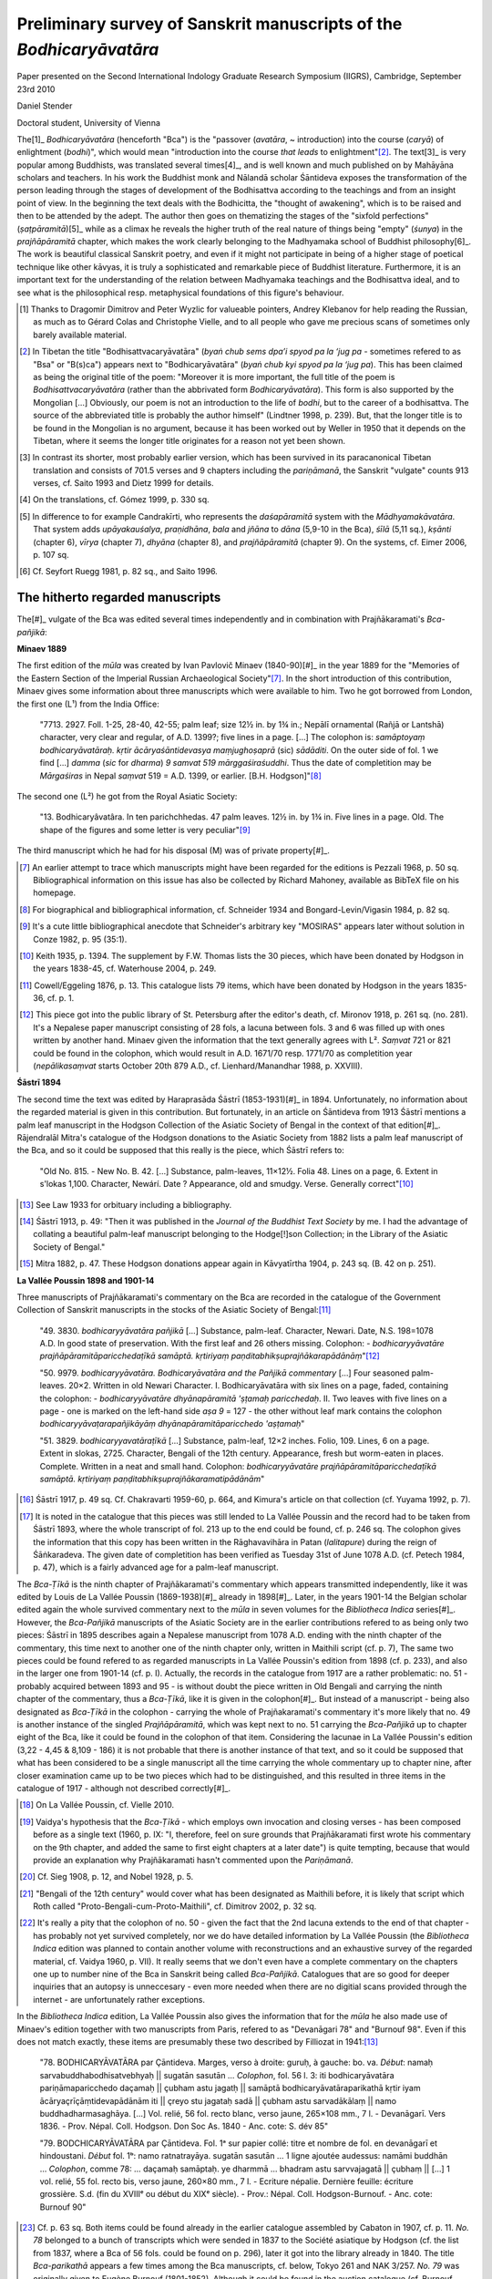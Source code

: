 Preliminary survey of Sanskrit manuscripts of the *Bodhicaryāvatāra*
====================================================================

Paper presented on the Second International Indology Graduate Research Symposium (IIGRS), Cambridge, September 23rd 2010

Daniel Stender

Doctoral student, University of Vienna


The[1]_ *Bodhicaryāvatāra* (henceforth "Bca") is the
"passover (*avatāra*, ~ introduction) into the course (*caryā*) of enlightment (*bodhi*)",
which would mean "introduction into the course *that leads* to enlightment"[2]_.
The text[3]_ is very popular among Buddhists, was translated several times[4]_,
and is well known and much published on by Mahāyāna scholars and teachers.
In his work the Buddhist monk and Nālandā scholar Śāntideva exposes the
transformation of the person leading through the stages of development of the
Bodhisattva according to the teachings and from an insight point of view.
In the beginning the text deals with the Bodhicitta, the "thought of awakening",
which is to be raised and then to be attended by the adept.
The author then goes on thematizing the stages of the "sixfold perfections" (*ṣaṭpāramitā*)[5]_
while as a climax he reveals the higher truth of the real nature of things being "empty" (*śunya*) in the *prajñāpāramitā* chapter,
which makes the work clearly belonging to the Madhyamaka school of Buddhist philosophy[6]_.
The work is beautiful classical Sanskrit poetry, and even if it might not participate in being of a higher
stage of poetical technique like other kāvyas, it is truly a sophisticated and remarkable piece of Buddhist literature.
Furthermore, it is an important text for the understanding of the relation between Madhyamaka
teachings and the Bodhisattva ideal, and to see what is the philosophical resp. metaphysical
foundations of this figure's behaviour.

.. [1] Thanks to Dragomir Dimitrov and Peter Wyzlic for valueable pointers,
   Andrey Klebanov for help reading the Russian,
   as much as to Gérard Colas and Christophe Vielle,
   and to all people who gave me precious scans of sometimes only barely available material.

.. [2] In Tibetan the title "Bodhisattvacaryāvatāra" (*byaṅ chub sems dpa’i spyod pa la ‘jug pa* - sometimes
   refered to as "Bsa" or "B(s)ca") appears next to "Bodhicaryāvatāra" (*byaṅ chub kyi spyod pa la ‘jug pa*).
   This has been claimed as being the original title of the poem: "Moreover it is more important, the full title of the
   poem is *Bodhisattvacaryāvatāra* (rather than the abbrivated form *Bodhicaryāvatāra*). This form is also supported by the
   Mongolian […] Obviously, our poem is not an introduction to the life of *bodhi*, but to the career of a
   bodhisattva. The source of the abbreviated title is probably the author himself" (Lindtner 1998, p. 239).
   But, that the longer title is to be found in the Mongolian is no argument, because it has been worked out by Weller in 1950
   that it depends on the Tibetan, where it seems the longer title originates for a reason not yet been shown.

.. [3] In contrast its shorter, most probably earlier version,
   which has been survived in its paracanonical Tibetan translation and consists of 701.5 verses and 9 chapters including the *pariṇāmanā*,
   the Sanskrit "vulgate" counts 913 verses, cf. Saito 1993 and Dietz 1999 for details.

.. [4] On the translations, cf. Gómez 1999, p. 330 sq.

.. [5] In difference to for example Candrakīrti, who represents the *daśapāramitā* system with the *Mādhyamakāvatāra*.
   That system adds *upāyakauśalya*, *praṇidhāna*, *bala* and *jñāna*
   to *dāna* (5,9-10 in the Bca), *śīlā* (5,11 sq.), *kṣānti* (chapter 6), *vīrya* (chapter 7),
   *dhyāna* (chapter 8), and *prajñāpāramitā* (chapter 9). On the systems, cf. Eimer 2006, p. 107 sq.
 
.. [6] Cf. Seyfort Ruegg 1981, p. 82 sq., and Saito 1996.



The hitherto regarded manuscripts
---------------------------------

The[#]_ vulgate of the Bca was edited several times independently and in combination with Prajñākaramati's *Bca-pañjikā*:


**Minaev 1889**

The first edition of the *mūla* was created by Ivan Pavlovič Minaev (1840-90)[#]_
in the year 1889 for the "Memories of the Eastern Section of the Imperial Russian Archaeological Society"[#]_.
In the short introduction of this contribution,
Minaev gives some information about three manuscripts which were available to him.
Two he got borrowed from London, the first one (L¹) from the India Office:

	"7713. 2927. Foll. 1-25, 28-40, 42-55; palm leaf; size 12½ in. by 1¾ in.;
	Nepālī ornamental (Rañjā or Lantshā) character, very clear and regular, of A.D. 1399?; five lines in a page. […]
	The colophon is: *samāptoyaṃ bodhicaryāvatāraḥ. kṛtir ācāryaśāntidevasya maṃjughoṣaprā* (sic) *sādāditi*.
	On the outer side of fol. 1 we find […] *damma* (*sic* for *dharma*) *9 samvat 519 mārggaśiraśuddhi*.
	Thus the date of completition may be *Mārgaśiras* in Nepal *saṃvat* 519 = A.D. 1399, or earlier. [B.H. Hodgson]"[#]_

The second one (L²) he got from the Royal Asiatic Society:

	"13. Bodhicaryâvatâra. In ten parichchhedas. 47 palm leaves. 12½ in. by 1¾ in.
	Five lines in a page. Old. The shape of the figures and some letter is very peculiar"[#]_

The third manuscript which he had for his disposal (M) was of private property[#]_.

.. [#] An earlier attempt to trace which manuscripts might have been regarded for the editions is Pezzali 1968, p. 50 sq.
   Bibliographical information on this issue has also be collected by Richard Mahoney, available as BibTeX file on his homepage.

.. [#] For biographical and bibliographical information, cf. Schneider 1934 and Bongard-Levin/Vigasin 1984, p. 82 sq.

.. [#] It's a cute little bibliographical anecdote that Schneider's arbitrary key "MOSIRAS" appears later without solution in Conze 1982, p. 95 (35:1).

.. [#] Keith 1935, p. 1394. The supplement by F.W. Thomas lists the 30 pieces, which have been donated by Hodgson in the years 1838-45,
   cf. Waterhouse 2004, p. 249.

.. [#] Cowell/Eggeling 1876, p. 13. This catalogue lists 79 items, which have been donated by Hodgson in the years 1835-36, cf. p. 1.

.. [#] This piece got into the public library of St. Petersburg after the editor's death, cf. Mironov 1918, p. 261 sq. (no. 281).
   It's a Nepalese paper manuscript consisting of 28 fols,
   a lacuna between fols. 3 and 6 was filled up with ones written by another hand.
   Minaev given the information that the text generally agrees with L².
   *Saṃvat* 721 or 821 could be found in the colophon, which would result in A.D. 1671/70 resp. 1771/70 as completition year
   (*nepālikasaṃvat* starts October 20th 879 A.D., cf. Lienhard/Manandhar 1988, p. XXVIII).


**Śāstrī 1894**

The second time the text was edited by Haraprasāda Śāstrī (1853-1931)[#]_ in 1894.
Unfortunately, no information about the regarded material is given in this contribution.
But fortunately, in an article on Śāntideva from 1913 Śāstrī mentions a palm leaf manuscript
in the Hodgson Collection of the Asiatic Society of Bengal in the context of that edition[#]_.
Rājendralāl Mitra's catalogue of the Hodgson donations to the Asiatic Society from 1882 lists a palm leaf manuscript of the Bca,
and so it could be supposed that this really is the piece, which Śāstrī refers to:

	"Old No. 815. - New No. B. 42. […] Substance, palm-leaves, 11×12½. Folia 48. Lines on a page, 6.
	Extent in s'lokas 1,100. Character, Newárí. Date ? Appearance, old and smudgy. Verse. Generally correct"[#]_

.. [#] See Law 1933 for orbituary including a bibliography.

.. [#] Śāstrī 1913, p. 49: "Then it was published in the *Journal of the Buddhist Text Society* by me. I had the advantage
   of collating a beautiful palm-leaf manuscript belonging to the Hodge[!]son Collection; in the Library of the Asiatic Society of Bengal."

.. [#] Mitra 1882, p. 47. These Hodgson donations appear again in Kāvyatīrtha 1904, p. 243 sq. (B. 42 on p. 251). 


**La Vallée Poussin 1898 and 1901-14**

Three manuscripts of Prajñākaramati's commentary on the Bca are recorded in the catalogue of the
Government Collection of Sanskrit manuscripts in the stocks of the Asiatic Society of Bengal:[#]_

	"49. 3830. *bodhicaryyāvatāra pañjikā* […]
	Substance, palm-leaf. Character, Newari. Date, N.S. 198=1078 A.D.
	In good state of preservation. With the first leaf and 26 others missing. Colophon:
	- *bodhicaryyāvatāre prajñāpāramitāparicchedaṭīkā samāptā. kṛtiriyaṃ paṇditabhikṣuprajñākarapādānāṃ*"[#]_

	"50. 9979. *bodhicaryyāvatāra. Bodhicaryāvatāra and the Pañjikā commentary* […]
	Four seasoned palm-leaves. 20×2. Written in old Newari Character.
	I. Bodhicaryāvatāra with six lines on a page, faded, containing the colophon:
	- *bodhicaryyāvatāre dhyānapāramitā 'ṣṭamaḥ paricchedaḥ*.
	II. Two leaves with five lines on a page - one is marked on the left-hand side *aṣa 9* = 127
	- the other without leaf mark contains the colophon
	*bodhicaryyāvaṭarapañjikāyāṃ dhyānapāramitāparicchedo 'aṣṭamaḥ*"

	"51. 3829. *bodhicaryyavatāraṭīkā* […]
	Substance, palm-leaf, 12×2 inches. Folio, 109. Lines, 6 on a page.
	Extent in slokas, 2725. Character, Bengali of the 12th century.
	Appearance, fresh but worm-eaten in places.
	Complete. Written in a neat and small hand. Colophon:
	*bodhicaryyāvatāre prajñāpāramitāparicchedaṭīkā samāptā.
	kṛtiriyaṃ paṇḍitabhikṣuprajñākaramatipādānām*"

.. [#] Śāstrī 1917, p. 49 sq. Cf. Chakravarti 1959-60, p. 664, and Kimura's article on that collection (cf. Yuyama 1992, p. 7).

.. [#] It is noted in the catalogue that this pieces was still lended to La Vallée Poussin and the record had to be taken from Śāstrī 1893,
   where the whole transcript of fol. 213 up to the end could be found, cf. p. 246 sq.
   The colophon gives the information that this copy has been written in the Rāghavavihāra in Patan (*lalitapure*) during the reign of Śāṅkaradeva.
   The given date of completition has been verified as Tuesday 31st of June 1078 A.D. (cf. Petech 1984, p. 47),
   which is a fairly advanced age for a palm-leaf manuscript.

The *Bca-Ṭīkā* is the ninth chapter of Prajñākaramati's commentary which appears transmitted independently,
like it was edited by Louis de La Vallée Poussin (1869-1938)[#]_ already in 1898[#]_.
Later, in the years 1901-14 the Belgian scholar edited again the whole survived commentary next to the *mūla*
in seven volumes for the *Bibliotheca Indica* series[#]_.
However, the *Bca-Pañjikā* manuscripts of the Asiatic Society are in the earlier contributions refered to as being only two pieces:
Śāstrī in 1895 describes again a Nepalese manuscript from 1078 A.D. ending with the ninth chapter of the commentary,
this time next to another one of the ninth chapter only, written in Maithili script (cf. p. 7),
The same two pieces could be found refered to as regarded manuscripts in La Vallée Poussin's edition from 1898 (cf. p. 233),
and also in the larger one from 1901-14 (cf. p. I).
Actually, the records in the catalogue from 1917 are a rather problematic:
no. 51 - probably acquired between 1893 and 95 - is without doubt the piece written in Old Bengali and carrying the ninth chapter of the commentary,
thus a *Bca-Ṭīkā*, like it is given in the colophon[#]_.
But instead of a manuscript - being also designated as *Bca-Ṭīkā* in the colophon - carrying the whole of Prajñakaramati's commentary
it's more likely that no. 49 is another instance of the singled *Prajñāpāramitā*,
which was kept next to no. 51 carrying the *Bca-Pañjikā* up to chapter eight of the Bca,
like it could be found in the colophon of that item.
Considering the lacunae in La Vallée Poussin's edition (3,22 - 4,45 & 8,109 - 186)
it is not probable that there is another instance of that text,
and so it could be supposed that what has been considered to be a single manuscript all the time carrying the whole commentary up to chapter nine,
after closer examination came up to be two pieces which had to be distinguished,
and this resulted in three items in the catalogue of 1917 - although not described correctly[#]_.

.. [#] On La Vallée Poussin, cf. Vielle 2010.

.. [#] Vaidya's hypothesis that the *Bca-Ṭīkā* - which employs own invocation and closing verses - has been composed before as a single text
   (1960, p. IX: "I, therefore, feel on sure grounds that Prajñākaramati first wrote his commentary on the 9th chapter,
   and added the same to first eight chapters at a later date") is quite tempting,
   because that would provide an explanation why Prajñākaramati hasn't commented upon the *Pariṇāmanā*.

.. [#] Cf. Sieg 1908, p. 12, and Nobel 1928, p. 5.

.. [#] "Bengali of the 12th century" would cover what has been designated as Maithili before,
   it is likely that script which Roth called "Proto-Bengali-cum-Proto-Maithili", cf. Dimitrov 2002, p. 32 sq.

.. [#] It's really a pity that the colophon of no. 50 - given the fact that the 2nd lacuna extends to the end of that chapter - 
   has probably not yet survived completely, nor we do have detailed information by La Vallée Poussin
   (the *Bibliotheca Indica* edition was planned to contain another volume with reconstructions and an exhaustive survey
   of the regarded material, cf. Vaidya 1960, p. VII).
   It really seems that we don't even have a complete commentary on the chapters one up to number nine of the Bca
   in Sanskrit being called *Bca-Pañjikā*.
   Catalogues that are so good for deeper inquiries that an autopsy is unneccesary - even more needed when there are no digitial
   scans provided through the internet - are unfortunately rather exceptions.

In the *Bibliotheca Indica* edition, La Vallée Poussin also gives the information that for the *mūla* he also made use of Minaev's edition
together with two manuscripts from Paris, refered to as "Devanāgari 78" and "Burnouf 98".
Even if this does not match exactly, these items are presumably these two described by Filliozat in 1941:[#]_

	"78. BODHICARYĀVATĀRA par Çāntideva.
	Marges, verso à droite: guruḥ, à gauche: bo. va.
	*Début*: namaḥ sarvabuddhabodhisatvebhyaḥ || sugatān sasutān …
	*Colophon*, fol. 56 l. 3: iti bodhicaryāvatāra pariṇāmaparicchedo daçamaḥ || çubham astu jagatḥ ||
	samāptā bodhicaryāvatāraparikathā kṛtir iyam ācāryaçrīçāṃtidevapādānām iti || çreyo stu jagataḥ sadā ||
	çubham astu sarvadākālaṃ || namo buddhadharmasaghāya. […]
	Vol. relié, 56 fol. recto blanc, verso jaune, 265×108 mm., 7 l. - Devanāgarī.
	Vers 1836. - Prov. Népal. Coll. Hodgson. Don Soc As. 1840 - Anc. cote: S. dév 85"

	"79. BODCHICARYĀVATĀRA par Çāntideva.
	Fol. 1ᵃ sur papier collé: titre et nombre de fol. en devanāgarī et hindoustani.
	*Début* fol. 1ᵇ: namo ratnatrayāya. sugatān sasutān … 1 ligne ajoutée audessus: namāmi buddhān …
	*Colophon*, comme 78: … daçamaḥ samāptaḥ. ye dharmmā … bhadram astu sarvvajagatā || çubhaṃ || […]
	1 vol. relié, 55 fol. recto bis, verso jaune, 260×80 mm., 7 l. - Ecriture népalie.
	Dernière feuille: écriture grossière.
	S.d. (fin du XVIIIᵉ ou début du XIXᵉ siècle). -	Prov.: Népal. Coll. Hodgson-Burnouf. - Anc. cote: Burnouf 90"

.. [#] Cf. p. 63 sq.
   Both items could be found already in the earlier catalogue assembled by Cabaton in 1907, cf. p. 11.
   *No. 78* belonged to a bunch of transcripts which were sended in 1837 to the Société asiatique by Hodgson
   (cf. the list from 1837, where a Bca of 56 fols. could be found on p. 296),
   later it got into the library already in 1840.
   The title *Bca-parikathā* appears a few times among the Bca manuscripts, cf. below, Tokyo 261 and NAK 3/257.
   *No. 79* was originally given to Eugène Burnouf (1801-1852).
   Although it could be found in the auction catalogue (cf. Burnouf 1854, p. 332, no. 90),
   this item wasn't sold in the auction of 1854 (cf. Yuyama 2000, p. 5 sq.),
   but already in 1852 to what has been the Bibliotheque Impériale (cf. Colas 1986, p. 285). 


**Bhattacharya and Vaidya 1960**

In they year 1960 Vidhushekhara Bhattacarya edited the *mūla* next to its Tibetan translation again for the *Bibliotheca Indica*,
and in the same year Paraśurām Lakṣman Vaidya (1891-1978)[#]_ edited again the *Pañjikā* together with the Bca for the *Buddhist Sanskrit Text* series.
Although broadly used in Indo-Tibetology, the Sanskrit text of Bhattacarya's edition is rather problematic[#]_,
but Vaidya's work adequately represents the survived original Sanskrit text of Śāntideva's work as it is quite readable and complete[#]_.
Both editors, Bhattacharya and Vaidya couldn't consider further material,
so it is clear that these editions predominantly assemble their text from the editions which have been published before.
That's also true for the bulk of the partially recent Indian editions which are to be considered as mere reprints.

.. [#] For a brief orbituary cf. Bapat 1978.

.. [#] Mukopadhyaya 1961, p. 287: "The late lamented Vidhushekhara Bhattacharya had barely completed
   his edition when death snatched him away from us. He had no time to revise it. […]
   In such circumstances, as in natural, some mistakes have crept in."

.. [#] In the first two chapters there are only two metrical defects to be found
   (1,2 is a Mālabhārinī with defect in b, and 1,35 seems to be completely damaged).


**Summary**

To characterize the whole group of regarded manuscripts,
except for the palm leaf manuscripts belonging to the Government Collection of the Asiatic Societys of Bengal,
the most of the manuscripts which have been edited editions are ones which have been acquired by Brian Houghton Hodgson (1801-1894) in Nepal[#]_.
Hodgson begun collecting manuscripts already at his first stay as Assistant Court Resident in Nepal at the beginning of the 1820s,
and during his second stay in 1824-43 he carried on acquiring manuscripts and transcriptions employing the Paṇḍit Amṛtānanda and a team of scribes[#]_.
All of these items got to several libraries and some to private scholars in Europa and India[#]_.
Among the Hodgson manuscripts there are also transcripts, but among the regarded Bca manuscripts 
it seems that only Paris 78 is a transcript, and that the others are original ones.

.. [#] Nepal is a rich storehouse for Sanskrit manuscripts because: "Die speziellen klimatischen Gegebenheiten dieses
   Himalaya-Landes sind überdies von solcher Art, daß dort mehr alte Handschriften den Unbilden der Zeit getrotzt haben
   als in irgendeiner anderen Region des Subkontinentes" (Wezler 1986, p. *3*).

.. [#] For a biographical sketch cf. Waterhouse 2004, p. 1-24.

.. [#] Cf. Hunter 1881 and Waterhouse 2004, p. 249 sq.



Unregarded manuscripts
----------------------

**Original pieces**

*Cambridge*

A[#]_ paper manuscript of the Bca *mūla*, written in Devanagari is kept in the University Library in Cambridge:

	"Add. 869. Paper; 66 leaves, 7 lines, 10¼×4½ in.; modern, ordinary Devanāgari hand.
	BODHICARYĀVATĀRA. This is the ninth section of the Açokāvadāna-mālā (see MS. Add. 1482)"[#]_

.. [#] Compare with Tsukamato/Matsunaga/Isoda 1990, p. 255 sq.

.. [#] Bendall 1883, p. 6.
   The manuscripts in this collection were procured by Daniel Wright,
   who was surgeon at the British Residency in Nepal, from 1873 to 1876, cf. p. VII.
   A brief listing of his donations could be found in Wright 1877, p. 316 sq., 
   cf. also Weber 1877, p. 526 sq.


*Kolkata*

There is another old palm-leaf manuscript written in Bengali listed in the catalogue of the Government Collection of the Asiatic Society of Bengal,
nevertheless - as far as I can tell - it couldn't be found stated nowhere that its text has flown into the previous editions:

	"19. 8067. bodhicaryyāvatāra. […] Substance, palm-leaf. 12½×1½ inches. Folia, 66. Lines, 4, 5 on a page.
	The 60th and the 62nd leaves are missing. Character, Bengali. Copied in Saṃvat 1492 = 1436 A.D.
	Appearance, old, discoloared and worn-out"[#]_

.. [#] Śāstrī 1917, p. 21. On that piece see Dimitrov 2002, p. 36, fn. 36.


*Kyōto*

The Kyōto University owns two other pieces:[#]_

	"No. 72 (E 260) 66 leaves (last fol. numbered, wrongly, '67'), 6 lines, 25.7×8.3 cm,
	'Saṃvat 1027' = c. 1907 A.D."

	"No. 73 (E 261) 60 leaves, 6 lines, 27.9×5.8cm […] 10 Pariccheda-s, both complete"

.. [#] Goshima/Noguchi 1993, p. 20.
   This collection was assembled by Ryōzaburō Sakaki (1872-1946) in Nepal, cf. p. I sq.


*Tōkyō*

The Tōkyō University Library owns five more pieces:[#]_

	"No. 260 (1) Bodhi-caryā-'vatāra.
	(2) Paper, 46 leaves, 6 lines, 13½×3 inch., Nepalese character […] The pagination of 23 is missed out.
	(3) (47b2) iti bodhicaryyāvatāre pariṇāmanāḥ daśamaḥ palīcchedaḥ || samāptaḥ ||"

	"No. 261 (1) Bodhi-caryā-'vatāra.
	(2) Paper, 70 leaves, 7 lines, 10½×4¾ inch. Devanāgarī, modern […]
	(3) (70b6) iti bodhi-caryā'-vatāre pariṇāmanā-parichedo daśamaḥ samāpto 'yaṃ
	bodhi-caryā-'vatāra-parikathā śubhaṃ bhūyāt sarva-jagatām ||"

	"No. 262 (1) Bodhi-caryā-'vatāra (Two fragments of the °).
	(2) Palm leaf, (I) 17 leaves, (II) 43 leaves, number of lines variable, 10x2¼ inch.;
	(I) Siddhānta, (II) Nepalese character"

	"No. 263 (1) Bodhi-caryā-'vatāra [only the beginning].
	(2) Paper, 13 leaves, 6 lines, 12x2½ inch., Nepalese character […]
	(3) (12a1) || bodhicaryāvatare bodhicittāpramādo nāma caturthaḥ paricchedaḥ ||"

	"No. 264 (1) Bodhi-caryā-'vatāra.
	(2) Palm-leaf, 60 leaves, 5 lines, 10¼x2 inch., Siddhānta like Kuṭila"

.. [#] Matsunami 1965, p. 97 sq. The chapter distribution of the pieces could be found on p. 352.
   This collection was gathered by the Zen monk Ekai Kawaguchi (1866-1945)
   together with J. Takakusu under the permission of Maharaja Chandra Shumsher, cf. Thapa 2004.


*Kathmandu, NAK*

The National Archives in Kathmandu (Rāṣṭriyābhilekhālaya, NAK) stores several pieces,
and all of them have been made available on microfilm by the Nepal-German Manuscript Preservation Project (NGMPP)[#]_.
There are, according to their collection ("lagat") number:[#]_

====== ==== === === =========
acc             fol reel           
====== ==== === === =========
1/772  Palm Np    7 B 23/5
3/91        Np   33 B 98/5
3/257  Pap  Np  126 B 98/8
3/297  Pap  Dn   47 A 121/9
3/663       Dn   47 B 98/9
3/723       Dn  304 A 915/7
4/1033 Pap  Np   54 B 97/7
5/185       Np   99 A 121/8
5/191       Dn   39 A 915/6
5/7727      Dn  129 A 134/5
5/7954      Np   46 B 97/9
6/3311 Palm Np   11 A 1389/23
6/3313 Palm Mai  19 A 1389/22
====== ==== === === =========

.. [#] From 1970, manuscripts of the NAK have been filmed, while from 1975 onwards also private collections could be covered.
   The films are available in the NAK while duplicates could be examined in the Oriental Department of the State Library
   Preussischer Kulturbesitz in Berlin (SBPK).

.. [#] Cf. Saṃkṣiptasūcīpattram and Bṛhatsūcīpattram.
   For lagats 1-3 (former Durbar, resp. Bīr library - Vīrapustakālaya), cf. Śāstrī 1905-1915,
   Grünendahl 1989, as well as Kaneko/Saito 1954.
   The stocks of lagat 5 (the mss. of Hemarāja Śarmā from the former Nepal National Library - Nepālarāṣṭriyapustakālaya)
   are catalogued in the *Sūcīpatram* (V.S. 2021-24, Purātattvagranthamālā 26, 27, 31, 41), cf. Grünendahl 1989, p. XVIII.
   Detailed infos on the history of the NAK could be found in Dimitrov 2007, p. 117 sq., esp. fn. 16.


*Kathmandu, Kaiser Library*

The Kaiser library in Kathmandu owns two manuscripts of the Bca, and these are also available through NGMPP microfilms:[#]_

=== ==== == === ======== ======
            fol          reel        
=== ==== == === ======== ======
124 Palm Np  73 300 N.S. C 14/2
127 Palm Np  41          C 14/5
=== ==== == === ======== ======

.. [#] Photographies of this collection are stored on the NGMPP microfilm reel nos. C 1/1 - C 124/6, cf. Dimitrov/Tamot 2007, p. 31.


*Manuscripts from Tibet*

Ye 2009 lists 7 precious old Bca manuscripts which have survived in Tibet:[#]_

- one (6.2.1) has been catalogued already by Rāhula Sāṅkṛtyāyana (1893-1963) in the Ṅor monastery[#]_,

- two of them (6.2.2[#]_ and 6.2.3[#]_) have been kept in the China Library of Nationalities (Zhongguo Minzu Tushuguan) in Beijing,
  but have been brought in 1993 into the Tibetan Museum in Lhasa[#]_.

- One piece (6.2.4[#]_) have been catalogued in the Norbuliṅka,

- two others (6.2.5[#]_, 6.2.6[#]_) in the Drepung monastery,

- while one (6.2.7[#]_) is said to be held by the Administrative Committee of Cultural Relics of the Lho ka district.

The Tucci collection does not contain any instances of Śāntideva's poem[#]_.

.. [#] Cf. p. 231 sq. (6.2).

.. [#] "14 fols. (incomplete), 12×1⅔ in., Māgadhi script".
   Cf. Sāṅkṛtyāyana 1935, p. 37 (no. XII-4-110).
   "Māgadhī" as script is a term which Sāṅkṛtyāyana used to refer to Old Bengali, cf. Bandurski 1994, p. 19.
   On the scholar and his travels, cf. Kellner 2010.

.. [#] "Palm-leaf, 23 fols (complete, 10 chapters), 6 lines, 22 × 2 in., Proto-Bengālī script."
   Catalogued by Sāṅkṛtyāyana at Sa-skya monastery, cf. the report from 1937, p. 24 (VI-VI-196)
   [not available to me, but cf. Tsukamato/Matsunaga/Isoda 1990, p. 257 (no. 18)].
   This manuscript was examined by Lindtner in Beijing („very accurate“) and he noted variants, cf. Lindtner 1991.

.. [#] "Paper, 71 fols. (incomplete, fols. 8, 9, 31, 42, 50, 59 are missing, 10 chapters), 5 lines, Eastern Nāgarī script."

.. [#] Cf. Steinkellner 2004, p. 23.

.. [#] "Paper, 38 fols. (incomplete, missing fol. 17), 8 lines, 29.9 × 6.3 cm, Gupta script."

.. [#] "Palm-leaf, 58 fols. (incomplete, fols. 27, 38, 39, 60 missing, 10 chapters), 5 lines, 30.2 × 4.9 cm,
   Gupta script […] Tibetan notes on the last folio: *sgu rum dpe gang gi rgya dpe*.
   From this we know that this manuscript comes from India and was formerly held in the sGum rum library of the Sakya Monastery."

.. [#] "Palm-leaf, 67 fols. (complete, 10 chapters), 5 lines, 29.1 × 5.4 cm, Dhārikā script."

.. [#] "*Caryāvatāra*, palm-leaf, 69 fols. (complete), 5 lines, 32.2 × 5.6 cm, script similar to Gupta,
   title on the cover: *spyod 'jug gi bzhung*."

.. [#] Cf. Sferra 2008.



Reproductions
-------------

**IASWR**

The former Institute of Advanced Studies of World Religions (IASWR) at the State University of New York (SUNY)
has microfilmed two text instances of the Bca, which could be found in their microfiche set, like it was
sold to the Indological Department of Bonn University[#]_:

	MBB-I-1 (microfilm number MBB-1971-1-1) is a palm leaf manuscript of N.S. 880 in Bhujimola
	script, 5×28 cm with 7 lines, 38 numbers of leaves, the 2nd one is missing, cf. IASWR 1973.
	The scanned card gives the piece contains 9 chapters up to *Prajñāpāramitā*,
	chapter II begins on fol. 3r6, III on 7r4, IV on 9r8, V on 13v2, VI on 19r7,
	VII on 22v3, VIII on 30r1, and IX on 37r7.
	Unfortunately, very sloppy photographies, and in large parts hardly legible.
	
	MBB-II-231 (microfilm number sheet and card not legible) is written in Nepalese characters, 6 lines on 42 fol.
	Some folios not legible.
	
.. [#] Cf. Eimer/Paffen 1988, p. 146 (duplicates of the NGMPP reels nos. B 97 and 98 are also available here).
   On the precious collection in Bonn, cf. Hahn 1988.


**Nagoya**

The Buddhist Library in Nagoya own several microfilms with photographies of Bca manuscripts from private collections in Nepal:[#]_

	"CA 10-3. Bodhicaryāvatāre pariṇāmanta pariccheda: (Language) Sanskrit, (Script) Devanāgarī, (Material)
	Paper, Hartāla on b, (Size) 26x12¼ cm., (Leaves) ff.104 (1b-104b), ex.ff. 3, (Lines) *ll*.6."

	"CH 257. Bodhicaryā avatāra: (Language) Sanskrit, (Script) Devanāgarī, (Material) Paper, Hartāla on b, (Size)
	22x12cm., (Leaves) ff.62 (1b-61b) doubled f.41, (Lines) *ll*.6 (f.1-54) *ll*.10 (f.55-last)."

	"CH 314. Bodhicaryāvatāre parikathā kṛtiyamācārya śrī Śāntideva pādānam: (Language) Sanskrit, (Script) Newa: Lipi,
	(Date of writing) SAMVAT written in letters "NANDA-ŚARA-KHACARE"[#]_, (Material) Paper, Hartāla on b, (Size) 31¾x11 cm.,
	(Leaves) ff.65 (1b-65b), (Lines) *ll*.7."

	"DH 219. Bodhicaryyāvatāre Prajñāpāramitā pariccheda: (Language) Sanskrit, (Script) Devanāgarī, (Material and form
	of MS) Paper, Hartāla on one side, Banded, (Size) 22¾x15cm., (Pages) pp.57, (Lines) *ll*.20."

.. [#] Cf. Takaoka 1981. Cited from Tsukamato/Matsunaga/Isoda 1990, p. 258.

.. [#] Probably "9-5-0", cf. Sircar 1965, p. 230 sq.


**NGMPP**

The NGMPP holds several microfilm rolls in the State Library Berlin with photographies of manuscripts from private collections:[#]_

========= ====  == === =========
reel               fol
========= ====  == === =========
E  910/1        Dn  76
E  910/10       Dn  29
E 1099/1        Np  65 1839 A.D.
E 1256/7        Np  26
E 1518/5  Palm  Np  32
E 1553/2        Dn  79
E 1357/2        Dn  46 1937 A.D.
E 1375/3        Dn  86
E 1484/13       Dn   9
E 1700/9        Np  80
E 1730/16       Dn  76
E 1730/17       Dn  28
E 1838/4        Dn  49 1816 A.D.
E 2511/1        Np  47
E 3227/17       Dn   8
H    3/3        Dn   6
H   44/5            82 1924 A.D.
H  321/7        Np  63
H  380/8        Np  17 1644 A.D.
H 1086/5        Dn  61
========= ====  == === =========

.. [#] For the NGMPP items cf. the NGMCP project database: http://134.100.72.204:3000/account/login.
   Reels carrying the siglum "E" have been filmed from private collections in Kathmandu,
   "H" from private collections in Patan, cf. Moriguchi 1989, p. VIII.



References
----------

Bandurski 1994
	Frank Bandurski: *Übersicht über die in Göttinger Sammlungen der von Rāhula Sāṅkṛtyāyana in Tibet aufgefundenen
	buddistischen Sanskrit-Texte (Funde buddhistischer Sanskrit-Handschriften, III)*.
	In: Bandurski et.al.: *Untersuchungen zur buddistischen Literatur*.
	Göttingen: Vandenhoeck & Ruprecht 1994
	(Sanskrit-Wörterbuch der buddhistischen Texte aus den Turfan-Funden, Beiheft; 5), p. 9-126.

Bapat 1978
	P.V. Bapat: *Professor Dr. P.L. Vaidya*. In: *Journal of the International Association of Buddhist Studies* 1 (1978), p. 91 sq.

Bendall 1883
	Cecil Bendall: *Catalogue of the Buddhist Sanskrit manuscripts in the University library, Cambridge*.
	Steiner: Stuttgart 1992 (Verzeichnis der Orientalischen Handschriften in Deutschland, Supplementband; 33 /
	Publications of the Nepal-German Manuscript Preservation Project; 2) [reprint of: Cambridge 1883].

Bhattacharya 1960
	Vidhushekhara Bhattacharya (Ed.): *Bodhicaryāvatāra*.
	Calcutta: Asiatic Society of Bengal 1960 (Bibliotheca Indica; 280, fasc. 1580).

Bongard-Levin/Vigasin 1984
	G[rigorij] Bongard-Levin, A[leksej] Vigasin: *The image of India. The study of Ancient Indian civilisation in the USSR*.
	Moscow: Progress Publishers 1984.

Bṛhatsūcīpattra
	Buddhisāgara [Parājuli] (Ed.):
	*Śrīḥ Nepālarājakīya-vīrapustakālayastha-hastalikhitapustakānāṃ Bṛhatsūcīpatram.
        VII, 1-3: Bauddhaviṣayakaḥ*. Kāṭhmāṇḍū: Vīrapustakālaya V.S. 2021-23
	(Purātattvaprakāśanamālā; 29, 38, 39).

Burnouf 1854
	*Catalogue des livres imprimés et manuscripts composant la bibliothèque de Feu M. Eugène Burnouf*.
	Paris: Duprat 1854.

Cabaton 1907
	A[ntoine] Cabaton: *Catalogue sommaire des manuscrtis sanscrits et pālis. 1er fascicule. - manuscrits sanscrits* [nos. 1-1102].
	Paris: Bibliothèque nationale, Départment des manuscrits 1907.

Chakravati 1959-60
	Chintaharan Chakravarti: *Sanskrit manuscripts in the Asiatic Society*.
	In: *Indian Studies Past & Present* 1,4 (1959-60), p. 665-72.

Colas 1986
	Gérard Colas: *South Asian documents in the Oriental Division of the Department of Manuscripts of the
        Bibliothèque Nationale, Paris*.
	In: A. Gaur (Ed.): *South Asian Studies. Papers presented at a colloqium 24-26 April 1985*.
	London: British Library 1986 (British Library Occasional Papers; 7), p. 284-89.

Conze 1982
	Edward Conze: *Buddhist scriptures. A bibliography. Edited and revised by Lewis Lancaster*.
	New York, London: Garland Publishing 1982.

Cowell/Eggeling 1876
	E[dward] B[yles] Cowell, J[ulius] Eggeling: *Catalogue of Buddhist Sanskrit manuscripts in the possession
	of the Royal Asiatic Society (Hodgson Collection)*. 
	In: *Journal of the Royal Asiatic Society of Great Britain & Ireland* N.S. 8,1 (1876), p. 1-52.

Dietz 1999
	Siglinde Dietz: *Śāntidevas Bodhicaryāvatāra – Das Weiterwirken des Werkes dargestellt anhand der Überlieferungsgeschichte
	des Textes und seiner Kommentare* [Lecture script].
	In: *Buddhismus in Geschichte und Gegenwart 3: Śāntideva's „Eintritt in das Leben zu Erleuchtung“*.
	Hamburg: Universität Hamburg 1999 (Weiterbildendes Studium), p. 25-41.

Dimitrov 2002
	Dragomir Dimitrov: *Tables of Old Bengali script*.
	In: Dimitrov/Roesler/Steiner (Eds.): *Śikhisamuccayaḥ. Indian and Tibetan studies
	(collectanea marpurgensia indologica et tibetica)* [Festschrift für Michael Hahn zur Vollendung des 60. Lebensjahres].
	Wien: Universtität Wien, Arbeitskreis für Tibetische und Buddhistische Studien 2002
	(Wiener Studien zur Tibetologie und Buddhismuskunde; 53), p. 27-78.

Dimitrov 2007
	Dragomir Dimitrov: *Ratnākaraśānti's Chandoratnākara and Tathāgatadāsa's Chandomāṇikya*.
	In: Klaus/Hartmann (Hrsg.): *Indica et Tibetica. Festschrift für Michael Hahn. Zum 65. Geburtstag
	von Freunden und Schülern überreicht*.
	Wien: Universität Wien, Arbeitskreis für Tibetische und Buddhistische Studien 2007
	(Wiener Studien zur Indologie und Buddhismuskunde; 66), p. 113-38.

Dimitrov/Tamot 2007
	Dragomir Dimitrov, Kashinath Tamot: *Kaiser Shamsher, his library and his manuscript collection*.
	In: *Newsletter of the NGMCP* 3 (2007), p. 26-36.

Eimer 2006
	Helmut Eimer: *Buddhistische Begriffsreihen als Skizzen des Erlösungsweges*.
	Wien: Universität Wien, Arbeitskreis für Tibetische und Buddhistische Studien 2006
	(Wiener Studien zur Tibeologie und Buddhismuskunde; 65).

Eimer/Paffen 1988
	Helmut Eimer, assisted by Roland Paffen:
	*Microfilms, microfiches and other reproductions of North Indian manuscripts kept in the Indological Institute of Bonn University*.
	In: Eimer (Ed.): *Indology and Indo-Tibetology. Thirty years of Indian and Indo-Tibetan Studies in Bonn*.
	Bonn: Indica et Tibetica Verlag 1988 (Indica et Tibetica; 13), p. 97-192.

Filliozat 1941
	Jean Filliozat: *Catalogue du fonds sanscrit. Fasc. 1: Nos. 1 à 165*.
	Paris: Bibliothèque nationale, Département des manuscrits 1941.

Gómez 1999
	Luis O. Gómez: *The way of the translators: three recent translations of Śāntideva's Bodhicaryāvatāra*.
	In: *Buddhist Literature* 1 (1999), p. 262-354.

Goshima/Noguchi 1993
	Kiyotaka Goshima, Keiya Noguchi:
	*A succinct catalogue of the Sanskrit manuscripts in the possession of the Faculty of Letters, Kyoto University*.
	Kyoto: Kyoto University, Society for Indic and Buddhistic Studies 1993.

Grünendahl 1989
	Reinhold Grünendahl: *A concordance of H.P. Śāstri's catalogue of the Durbar Library
 	and the microfilms of the Nepal-German Manuscript Preservation Project*.
	Stuttgart: Steiner 1989
	(Verzeichnis der Orientalischen Handschriften in Deutschland, Supplementband; 31 /
	Publications of the Nepal-German Manuscript Preservation Project; 1).

Hahn 1988
	Michael Hahn: *Indische und nepalesische Handschriften im Indologischen Seminar der Universität Bonn*.
	In: Eimer (Ed.): *Indology and Indo-Tibetology. Thirty years of Indian and Indo-Tibetan Studies in Bonn*.
	Bonn: Indica et Tibetica Verlag 1988 (Indica et Tibetica; 13), p. 81-96.

Hunter 1881
	W[illiam] W[ilson] Hunter: *Catalogue of Sanskrit manuscripts collected in Nepal,
	and presented to various libraries and learned societies by Brian Houghton Hodgson*.
	London: Trübner & Co 1881.

IASWR 1973
	*Buddhist Sanskrit manuscripts. A title list of the microfilm collection
	of the Institute for Advanced Studies of World Religions*. [Stony Brook] 1973.

Janert 1965
	Klaus Ludwig Janert: *An annotated bibliography of the catalogues of Indian manuscripts. Part 1*.
	Stuttgart: Steiner 1965 (Verzeichnis der Orientalischen Handschriften in Deutschland, Supplement; 1).

Kaneko/Saito 1954
	Ryotai Kaneko, Kojyun Saito: *Buddhist manuscripts of the Bir library*.
	In: *Taishō Daigaku Kenkyū Kiyō* 40 (1955), p. 55-84.

Kāvyatīrtha 1904
	Kunja Vihari Kāvyatīrtha: *Catalogue of printed books and manuscripts in Sanskrit
	belonging to the Oriental Library of the Asiatic Society of Bengal*.
	Calcutta: Baptist Mission Press 1904.

Keith 1935
	Arthur Berriedale Keith: *Catalogue of the Sanskrit and Prākrit manuscripts in the Library of the India Office.
	Vol. II: Brahmanical and Jaina manuscripts. With a supplement Buddhist manuscripts by F.W. Thomas*.
	Oxford: Clarendon Press 1935.

Kellner 2010
	Birgit Kellner: *Rahul Sankrtiyayan (1893-1963) und seine Tibetreisen im Kontext*.
	In: *Masala Newsletter* 5,4 (2010), w/o page numbers.

La Vallée Poussin 1889
	Louis de La Vallée Poussin: *Bouddhisme. Études et Matériaux. Ādikarmapradīpa. Bodhicaryāvatāraṭīkā*.
	London: Luzac & Co. 1898 [*Ṭīkā* on p. 233-388].

La Vallée Poussin 1901
	Louis de La Vallée Poussin: *Bodhicaryāvatārapañjikā. Prajñākaramati's commentary of the Bodhicaryāvatāra of Çāntideva*.
	Calcutta: Baptist Mission Press 1901-14
	(Bibliotheca Indica; 150, fasc. 983, 1031, 1090, 1126, 1139, 1305, 1399).

Law 1933
	Narendra Nath Law: *Mm. Dr. Haraprasad Sastri (1853-1931)*. In: *Indian Historical Quarterly* 9 (1933), p. 307-416.

Lienhard/Manandhar 1988
	Siegried Lienhard, Thakur Lal Manandhar: *Nepalese manuscripts. Part 1: Nevārī and Sanskrit.
	Staatsbibliothek Preussischer Kulturbesitz, Berlin*. Stuttgart: Steiner 1988
	(Verzeichnis der Orientalischen Handschriften in Deutschland; 33,1)

Lindtner 1996
	Christian Lindtner: [Review of:] *The Mongolian Tanjur Version of the Bodhicaryāvatāra. Igor de Rachewiltz.
	Wiesbaden 1996*. In: *Buddhist Studies Review* 15,2 (1998), p. 238-40.

Lindtner 1994
	Chr[istian] Lindtner: *Textcritical notes on Sanskrit texts 1. Bodhi(sattva)caryāvatāra*.
	In: Zheng/Zhongxin (Eds.): *Papers in honour of Prof. Dr. Ji Xianlin on the occasion of his 80th birthday*.
	Beijing: Nachang Chi 1991, II, p. 651-60.

Matsunami 1965
	Seiren Matsunami: *A catalogue of the Sanskrit manuscripts in the Tokyo University library*.
	Tokyo: Suzuki Research Foundation 1965.

Minaev 1889
	I[van Pavlovič] Minaev (Ed.): *Spasenie po učeniju pozdnějšich buddhistov*
	[Salvation according to the teachings of the late Buddhist].
	In: *Zapiski Vostočnago Otdělenija Imperatorskago Russkago Archeologičeskago Obščestva* 4 (1889), p. 153-228.

Mironov 1918
	N[ikolai] D[mitrievich] Mironov: *Katalog indijskich rukopisej Rossijskoj Publičnoj Biblioteki,
	sobranie I.P. Minaeva i někotoryja drugija. Vypusk 1*.
	Petrograd: Rossijskaja Akademija Nauk 1918.

Mitra 1882
	Rájendralála Mitra: *The Sanskrit Buddhist literature of Nepal*. Calcutta: Asiatic Society of Bengal 1882.

Moriguchi 1989
	Mitutoshi Moriguchi: *A catalogue of the Buddhist Tantric manuscripts in the National Archives of Nepal and Kesar Library*.
	Tokyo: Sankibou Busshorin 1989.

Mukhopadhyaya 1960
	Sujitkumar Mukhopadhyaya: *Appendix to the new edition of the Bodhicaryāvatāra* [Bhattacharya 1960].
	In: *Indian Historical Quarterly* 37 (1961), p. 287-92.

Nobel 1928
	Johannes Nobel: *Fortsetzung des Verzeichnisses der Bibliotheca Indica und verwandter indischer Serien.
	Sonderabdruck aus "Zentralblatt für Bibliothekswesen" Jahrgang 45 (1928)*.
	Leipzig: Harrassowitz 1928.

Petech 1984
	Luciano Petech: *Medieval history of Nepal (c. 750-1482)*. 2nd edition.
	Roma: Instituto Italiano per il Medio ed Estremo Oriente 1984 (Serie Orientale Roma; 54).

Pezzali 1968
	Pezzali, Amalia: *Śāntideva. Mystique bouddhique des VIIᵉ et VIIIᵉ siècles*.
	Firenze: Vallecchi Editore 1968 (Testi e richerche di Scienze religiose; 3).

Saito 1993
	Aikra Saito: *1990.4-1993.3. Grant-in-aid for scientific reasearch (C). A study of Akṣayamati's (=Śāntideva)'s
	Bodhisattvacaryāvatāra as found in the Tibetan manuscripts from Tun-huang. Project number 02801005*.
	Mie: Mie University [1993].

Saito 1996
	Akira Saito: *Śāntideva in the history of Mādhyamika philosophy*.
	In: Sankarnarayan/Yoritomi/Joshi (Eds.): *Buddhism in India and abroad. An integrating influence in
	Vedic and Post-Vedic perspective*. Mumbai (etc.): Somaiya Publications 1996, p. 257-63.

Saṃkṣpitasūcīpattra
	Buddhisāgara [Parājuli] (Ed.):
	*Nepālarājakīya-vīrapustakālayastha-hastalikhitasamastapustakānām Saṃkṣiptasūcīpatram*.
	Kāṭhamāḍauṃ: Vīrapustakālaya V.S. 2020 (Purātattvaprakāśanamālā; 18).

Sāṅkṛtyāyana 1935
	Rāhula Sāṅkṛtyāyana: *Sanskrit palm-leaf mss. in Tibet*.
	In: *The Journal of the Bihar and Orissa Research Society* 21 (1935), p. 21-43.

Śāstrī 1893
	Hara Prasád Shástri: *On a new find of old Nepalese manuscripts*.
	In: *Journal of the Asiatic Society of Bengal, Part 3: Anthropology* 1893, p. 245-49.

Śāstrī 1894
	[Haraprasāda Śāstrī (Ed.):] *Bodhicaryāvatāram*.
	In: *Journal and Text of the Buddhist Text Society of India* 2,1 (1894), p. 1-16 & 2,2, p. 17-32.

Śāstrī 1895
	Haraprasád Sástri: *Notices of Sanskrit mss. Volume XI*. Calcutta: Baptist Mission Press 1895.

Śāstri 1905-15
	Hara Prasād Śāstri: *Catalogue of Palm-leaf & selected paper mss. belonging to the Durbar Library, Nepal*.
	2 Vols. Calcutta: Bapitist Mission Press 1905-1915 [reprinted in: Grünendahl 1989].

Śāstrī 1913
	Haraprasad Sastri: *Santideva*. In: *Indian Antiquary* 42 (1913), p. 49-51.

Śāstrī 1917
	Hara Prasad Shāstri: *A descriptive catalogue of Sanscrit manuscripts in the Government Collection under the care of
	the Asiatic Society of Bengal. Vol. 1: Buddhist manuscripts*. 
	Calcutta: Baptist Mission Press 1917.

Schneider 1934
	Alexandra Schneider: *Professor J.P. Minayeff (the Russian Indologist) 1840-90*.
	In: *Indian Historical Quarterly* 10 (1934), p. 811-26.

Seyfort Ruegg 1981
	David Seyfort Ruegg: *The literature of the Madhyamaka school of philosophy in India*.
	Wiesbaden: Harrassowitz 1981 (A History of Indian Literature; VII,1).

Sferra 2008
	Francesco Sferra: *Sanskrit manuscripts and photographs of Sanskrit manuscripts in Guiseppe Tucci's collection*.
	In: Sferra (Ed.): *Sanskrit Texts from Guiseppe Tucci's collection*.
	Roma: Istituto Italiano per l'Africa e l'Oriente 2008
	(Serie Orientale Roma; 65 / Manuscripta Buddhica; 1), p. 15-78.

Sieg 1908
	Emil Sieg: *Verzeichnis der Bibliotheca Indica und verwandter Indischer Serien nach Werken und Nummern.
	Sonderabdruck aus dem "Zentralblatt für Bibliothekswesen" Jahrgang 24, 1907, Heft 11*.
	Leipzig: Harrassowitz 1908.

Sircar 1965
	D[ines] C[handra] Sircar: *Indian epigraphy*.
	Delhi: Motilal Banarsidass 1996 [reprint of: Delhi 1965].

Société Asiatique 1837
	*Catalogue des livres bouddhiques, écrits en sanscrit, que M.B.H. Hodgson a fait copier au Népal pour le compte
	de la Société asiatique, et qui ont été présentés au conseil dans sa séance du 14 juillet 1837*.
	In: *Journal Asiatique* troisième série 4 (1837), p. 296 sq.

Steinkellner 2004
	Ernst Steinkellner: *A tale of leaves. On Sanskrit manuscripts in Tibet, their past and their future*
	[2003 Gonda Lecture]. Amsterdam: Royal Netherlands Academy of Arts and Science 2004.

Takaoka 1981
	Hidenobu Takaoka: *A microfilm catalogue of the Buddhist manuscripts in Nepal. Vol 1*.
	Nagoya: Buddhist Library 1981.

Thapa 2004
	Shanker Thapa: *Buddhism and Nepal-Japan academic relations: a native perspective*.
	In: *Journal of Nepal-Japan Studies* 4,1 (2004), offprint w/o page numbers.

Tsukamoto/Matsunaga/Isoda 1990
	Keisho Tsukamoto, Yukei Matsunaga, Hirofumi Isoda: *A descriptive bibliography of the Sanskrit Buddhist literature.
	Vol. III: Abhidharma, Madhyamaka, Yogācāra, Buddhist epistemology and logic*.
	Kyoto: Heirakuji-Shoten 1990.

Vaidya 1960
	P[araśurām] L[akṣmaṇ] Vaidya: *Bodhicaryāvatāra of Śāntideva with the commentary Pañjikā of Prajñākaramati*.
	Bombay: Mithila Institute of Post-Graduate Studies and Research in Sanskrit Learning Darbhanga 1960 (Buddhist Sanskrit Texts; 12).

Vielle 2010
	Christophe Vielle: *Louis de La Vallée Poussin*. In: *Nouvelle biographie nationale de Belgique. Tome 10*.
	Bruxelles: Académie royale de Belgique 2010, p. 122-124.

Waterhouse 2004
	David M. Waterhouse (Ed.): *The origins of Himalayan studies. Brian Houghton Hodgson in Nepal and Darjeeling 1820-1858*.
	London (etc.): Routledge Curzon 2004 (Royal Asiatic Society Books).

Weber 1879
	Albrecht Weber: Combined review of Wright 1877 and Cowell/Eggeling 1876. 
	In: *Indische Streifen. Dritter Band*. Leipzig: Brockhaus 1879, p. 520-532.

Weller 1950
	Friedrich Weller: *Über den Quellenbezug eines mongolischen Tanjurtextes*. 
	Berlin: Akademie-Verlag 1950
	(Abhandlungen der Sächsischen Akademie der Wissenschaften zu Leipzig, Phil.-Hist. Klasse; 45,2).

Wezler 1986
	Albrecht Wezler: *Geisteswissenschaftliche Forschung in Nepal (Bericht über das "Nepal-German Manuscript Preservation
	Project)"*. In: *Zeitschrift der Deutschen Morgenländischen Gesellschaft* 136,1 (1986), p. *2*-*14*.

Wright 1877
	Daniel Wright (Ed.): *History of Nepāl, translated from the Parbatiyā by Munshī Shew Shunker Singh and
	Pandit Shrī Gunānand*. Cambridge: Cambridge University Press 1877.

Yamada 1959
	Ryūjō Yamada: *Bongo butten no shobunken*. Kyōto: Heirakuji Shoten 1959.

Ye 2009
	Shaoyong Ye: *A preliminary survey of Sanskrit manuscripts of Madhyamaka texts preserved in the Tibet Autonomous Region*.
	In: Steinkellner/Qing/Krasser (Eds.): *Sanskrit manuscripts in China. Proceedings of a panel at the 2008 Beijing Seminar on
	Tibetan Studies, October 13 to 17*. Beijing 2009, p. 307-36.

Yuyama 1992
	Akira Yuyama: *Buddhist Sanskrit manuscripts collections - a bibliographical guide for the use of students in Buddhist philology*.
	Tokyo: The International Institute for Buddhist Studies 1992.

Yuyama 2000
	Akira Yuyama: *Eugène Burnouf. The background to his research into the Lotus Sutra*.
	Tokyo: Soka University, International Research Institute for Advanced Buddhology 2000
	(Bibliotheca Philologica et Philosophica Buddhica; 3).

Test